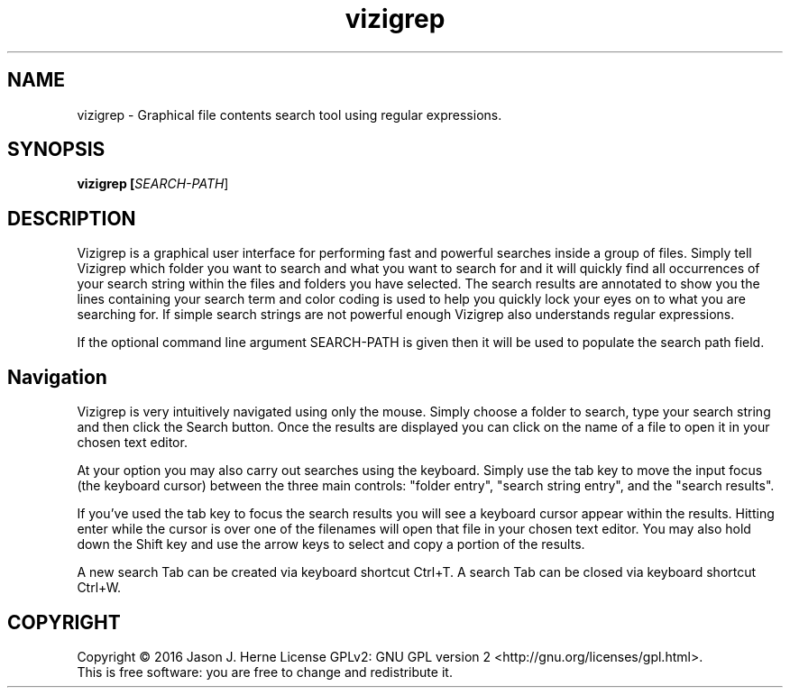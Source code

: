 .TH vizigrep "1" "July 2016" "vizigrep-1.4" "User Commands"
.SH NAME
vizigrep \- Graphical file contents search tool using regular expressions.
.SH SYNOPSIS
.B vizigrep [\fISEARCH-PATH\fR]
.SH DESCRIPTION
Vizigrep is a graphical user interface for performing fast and powerful searches
inside a group of files.  Simply tell Vizigrep which folder you want to search
and what you want to search for and it will quickly find all occurrences of your
search string within the files and folders you have selected.  The search
results are annotated to show you the lines containing your search term and
color coding is used to help you quickly lock your eyes on to what you are
searching for. If simple search strings are not powerful enough Vizigrep also
understands regular expressions.
.sp
If the optional command line argument SEARCH-PATH is given then it will be
used to populate the search path field.
.sp
.SH Navigation
Vizigrep is very intuitively navigated using only the mouse.  Simply choose a 
folder to search, type your search string and then click the Search button. Once
the results are displayed you can click on the name of a file to open it in your
chosen text editor.
.sp
At your option you may also carry out searches using the keyboard.  Simply use
the tab key to move the input focus (the keyboard cursor) between the three main
controls: "folder entry", "search string entry", and the "search results".
.sp
If you've used the tab key to focus the search results you will see a keyboard
cursor appear within the results.  Hitting enter while the cursor is over one of
the filenames will open that file in your chosen text editor.  You may also hold
down the Shift key and use the arrow keys to select and copy a portion of the
results.
.sp
A new search Tab can be created via keyboard shortcut Ctrl+T.
A search Tab can be closed via keyboard shortcut Ctrl+W.
.SH COPYRIGHT
Copyright \(co 2016 Jason J. Herne
License GPLv2: GNU GPL version 2 <http://gnu.org/licenses/gpl.html>.
.br
This is free software: you are free to change and redistribute it.
